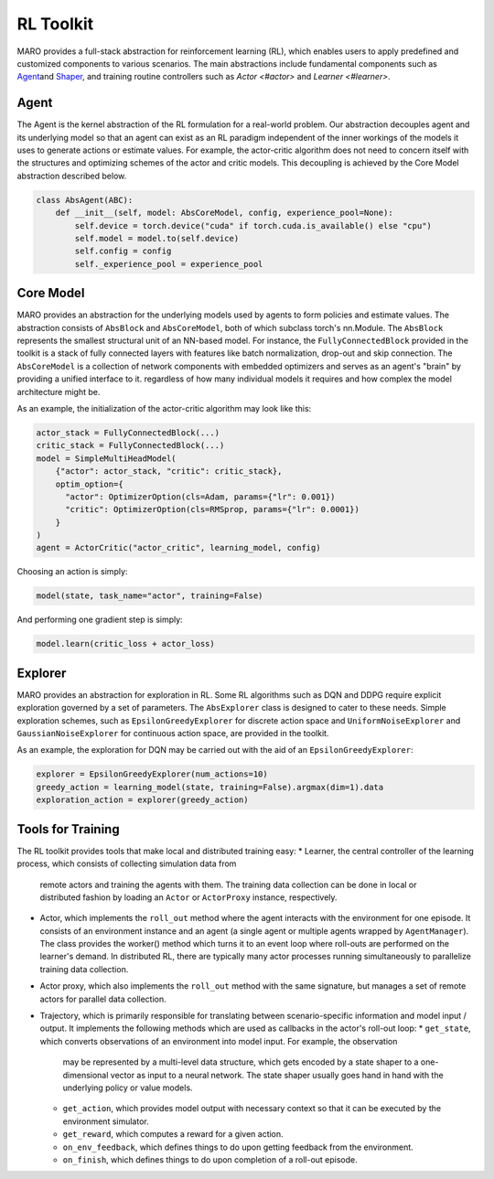 
RL Toolkit
==========

MARO provides a full-stack abstraction for reinforcement learning (RL), which enables users to
apply predefined and customized components to various scenarios. The main abstractions include
fundamental components such as `Agent <#agent>`_\ and `Shaper <#shaper>`_\ , and training routine
controllers such as `Actor <#actor>` and `Learner <#learner>`.


Agent
-----

The Agent is the kernel abstraction of the RL formulation for a real-world problem. 
Our abstraction decouples agent and its underlying model so that an agent can exist 
as an RL paradigm independent of the inner workings of the models it uses to generate 
actions or estimate values. For example, the actor-critic algorithm does not need to 
concern itself with the structures and optimizing schemes of the actor and critic models. 
This decoupling is achieved by the Core Model abstraction described below.


.. image:: ../images/rl/agent.svg
   :target: ../images/rl/agent.svg
   :alt: Agent

.. code-block:: python

  class AbsAgent(ABC):
      def __init__(self, model: AbsCoreModel, config, experience_pool=None):
          self.device = torch.device("cuda" if torch.cuda.is_available() else "cpu")
          self.model = model.to(self.device)
          self.config = config
          self._experience_pool = experience_pool


Core Model
----------

MARO provides an abstraction for the underlying models used by agents to form policies and estimate values.
The abstraction consists of ``AbsBlock`` and ``AbsCoreModel``, both of which subclass torch's nn.Module. 
The ``AbsBlock`` represents the smallest structural unit of an NN-based model. For instance, the ``FullyConnectedBlock`` 
provided in the toolkit is a stack of fully connected layers with features like batch normalization,
drop-out and skip connection. The ``AbsCoreModel`` is a collection of network components with
embedded optimizers and serves as an agent's "brain" by providing a unified interface to it. regardless of how many individual models it requires and how
complex the model architecture might be.

As an example, the initialization of the actor-critic algorithm may look like this:

.. code-block:: python

  actor_stack = FullyConnectedBlock(...)
  critic_stack = FullyConnectedBlock(...)
  model = SimpleMultiHeadModel(
      {"actor": actor_stack, "critic": critic_stack},
      optim_option={
        "actor": OptimizerOption(cls=Adam, params={"lr": 0.001})
        "critic": OptimizerOption(cls=RMSprop, params={"lr": 0.0001})  
      }
  )
  agent = ActorCritic("actor_critic", learning_model, config)

Choosing an action is simply:

.. code-block:: python

  model(state, task_name="actor", training=False)

And performing one gradient step is simply:

.. code-block:: python

  model.learn(critic_loss + actor_loss)


Explorer
--------

MARO provides an abstraction for exploration in RL. Some RL algorithms such as DQN and DDPG require
explicit exploration governed by a set of parameters. The ``AbsExplorer`` class is designed to cater
to these needs. Simple exploration schemes, such as ``EpsilonGreedyExplorer`` for discrete action space
and ``UniformNoiseExplorer`` and ``GaussianNoiseExplorer`` for continuous action space, are provided in
the toolkit.

As an example, the exploration for DQN may be carried out with the aid of an ``EpsilonGreedyExplorer``:

.. code-block:: python

  explorer = EpsilonGreedyExplorer(num_actions=10)
  greedy_action = learning_model(state, training=False).argmax(dim=1).data
  exploration_action = explorer(greedy_action)


Tools for Training
------------------------------

.. image:: ../images/rl/learner_actor.svg
   :target: ../images/rl/learner_actor.svg
   :alt: RL Overview

The RL toolkit provides tools that make local and distributed training easy:
* Learner, the central controller of the learning process, which consists of collecting simulation data from
  remote actors and training the agents with them. The training data collection can be done in local or
  distributed fashion by loading an ``Actor`` or ``ActorProxy`` instance, respectively.  
* Actor, which implements the ``roll_out`` method where the agent interacts with the environment for one
  episode. It consists of an environment instance and an agent (a single agent or multiple agents wrapped by
  ``AgentManager``). The class provides the worker() method which turns it to an event loop where roll-outs
  are performed on the learner's demand. In distributed RL, there are typically many actor processes running
  simultaneously to parallelize training data collection.
* Actor proxy, which also implements the ``roll_out`` method with the same signature, but manages a set of remote
  actors for parallel data collection.
* Trajectory, which is primarily responsible for translating between scenario-specific information and model
  input / output. It implements the following methods which are used as callbacks in the actor's roll-out loop: 
  * ``get_state``, which converts observations of an environment into model input. For example, the observation
    may be represented by a multi-level data structure, which gets encoded by a state shaper to a one-dimensional
    vector as input to a neural network. The state shaper usually goes hand in hand with the underlying policy
    or value models. 
  * ``get_action``, which provides model output with necessary context so that it can be executed by the
    environment simulator.
  * ``get_reward``, which computes a reward for a given action.
  * ``on_env_feedback``, which defines things to do upon getting feedback from the environment.  
  * ``on_finish``, which defines things to do upon completion of a roll-out episode.
